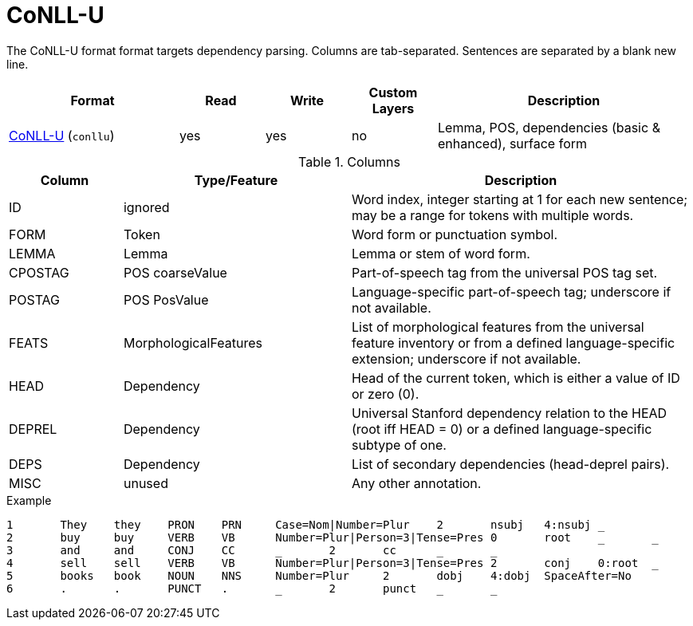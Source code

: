 // Licensed to the Technische Universität Darmstadt under one
// or more contributor license agreements.  See the NOTICE file
// distributed with this work for additional information
// regarding copyright ownership.  The Technische Universität Darmstadt 
// licenses this file to you under the Apache License, Version 2.0 (the
// "License"); you may not use this file except in compliance
// with the License.
//  
// http://www.apache.org/licenses/LICENSE-2.0
// 
// Unless required by applicable law or agreed to in writing, software
// distributed under the License is distributed on an "AS IS" BASIS,
// WITHOUT WARRANTIES OR CONDITIONS OF ANY KIND, either express or implied.
// See the License for the specific language governing permissions and
// limitations under the License.

[[sect_formats_conllu]]
= CoNLL-U

The CoNLL-U format format targets dependency parsing. Columns are tab-separated. Sentences are 
separated by a blank new line.

[cols="2,1,1,1,3"]
|====
| Format | Read | Write | Custom Layers | Description

| link:http://universaldependencies.org/format.html[CoNLL-U] (`conllu`)
| yes
| yes
| no
| Lemma, POS, dependencies (basic & enhanced), surface form
|====

.Columns
[cols="1,2,3", options="header"]
|====
| Column  | Type/Feature | Description

| ID
| ignored
| Word index, integer starting at 1 for each new sentence; may be a range for tokens with multiple words.

| FORM
| Token
| Word form or punctuation symbol.

| LEMMA
| Lemma
| Lemma or stem of word form.

| CPOSTAG
| POS coarseValue
| Part-of-speech tag from the universal POS tag set.

| POSTAG
| POS PosValue
| Language-specific part-of-speech tag; underscore if not available.

| FEATS
| MorphologicalFeatures
| List of morphological features from the universal feature inventory or from a defined language-specific extension; underscore if not available.

| HEAD
| Dependency
| Head of the current token, which is either a value of ID or zero (0).

| DEPREL
| Dependency
| Universal Stanford dependency relation to the HEAD (root iff HEAD = 0) or a defined language-specific subtype of one.

| DEPS
| Dependency
| List of secondary dependencies (head-deprel pairs).

| MISC
| unused
| Any other annotation. 
|====
 
.Example
[source,text,tabsize=0]
----
1	They	they	PRON	PRN	Case=Nom|Number=Plur	2	nsubj	4:nsubj	_
2	buy	buy	VERB	VB	Number=Plur|Person=3|Tense=Pres	0	root	_	_
3	and	and	CONJ	CC	_	2	cc	_	_
4	sell	sell	VERB	VB	Number=Plur|Person=3|Tense=Pres	2	conj	0:root	_
5	books	book	NOUN	NNS	Number=Plur	2	dobj	4:dobj	SpaceAfter=No
6	.	.	PUNCT	.	_	2	punct	_	_
----